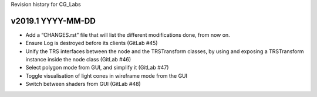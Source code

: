Revision history for CG_Labs


v2019.1 YYYY-MM-DD
==================

* Add a “CHANGES.rst” file that will list the different modifications done,
  from now on.
* Ensure Log is destroyed before its clients (GitLab #45)
* Unify the TRS interfaces between the node and the TRSTransform classes, by
  using and exposing a TRSTransform instance inside the node class (GitLab #46)
* Select polygon mode from GUI, and simplify it (GitLab #47)
* Toggle visualisation of light cones in wireframe mode from the GUI
* Switch between shaders from GUI (GitLab #48)
